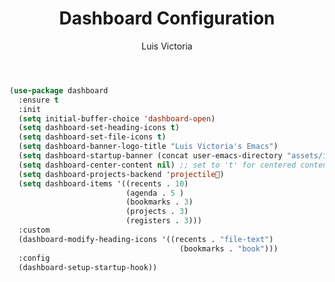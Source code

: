 #+TITLE: Dashboard Configuration
#+AUTHOR: Luis Victoria
#+PROPERTY: header-args :tangle yes

#+begin_src emacs-lisp
  (use-package dashboard
    :ensure t
    :init
    (setq initial-buffer-choice 'dashboard-open)
    (setq dashboard-set-heading-icons t)
    (setq dashboard-set-file-icons t)
    (setq dashboard-banner-logo-title "Luis Victoria's Emacs")
    (setq dashboard-startup-banner (concat user-emacs-directory "assets/img/logo.png"))  ;; use custom image as banner
    (setq dashboard-center-content nil) ;; set to 't' for centered content
    (setq dashboard-projects-backend 'projectile)
    (setq dashboard-items '((recents . 10)
                            (agenda . 5 )
                            (bookmarks . 3)
                            (projects . 3)
                            (registers . 3)))
    :custom
    (dashboard-modify-heading-icons '((recents . "file-text")
                                        (bookmarks . "book")))
    :config
    (dashboard-setup-startup-hook))
#+end_src
